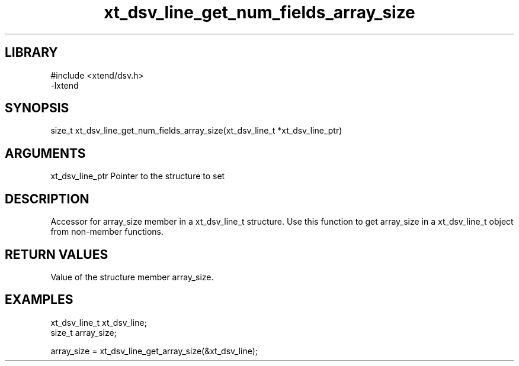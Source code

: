 \" Generated by c2man from xt_dsv_line_get_num_fields_array_size.c
.TH xt_dsv_line_get_num_fields_array_size 3

.SH LIBRARY
\" Indicate #includes, library name, -L and -l flags
.nf
.na
#include <xtend/dsv.h>
-lxtend
.ad
.fi

\" Convention:
\" Underline anything that is typed verbatim - commands, etc.
.SH SYNOPSIS
.nf
.na
size_t    xt_dsv_line_get_num_fields_array_size(xt_dsv_line_t *xt_dsv_line_ptr)
.ad
.fi

.SH ARGUMENTS
.nf
.na
xt_dsv_line_ptr    Pointer to the structure to set
.ad
.fi

.SH DESCRIPTION

Accessor for array_size member in a xt_dsv_line_t structure.
Use this function to get array_size in a xt_dsv_line_t object
from non-member functions.

.SH RETURN VALUES

Value of the structure member array_size.

.SH EXAMPLES
.nf
.na

xt_dsv_line_t      xt_dsv_line;
size_t          array_size;

array_size = xt_dsv_line_get_array_size(&xt_dsv_line);
.ad
.fi
